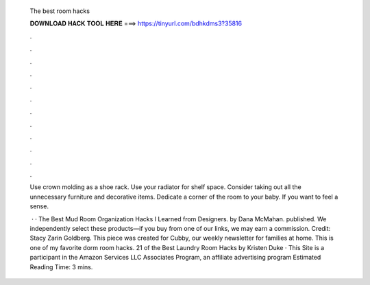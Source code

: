   The best room hacks
  
  
  
  𝐃𝐎𝐖𝐍𝐋𝐎𝐀𝐃 𝐇𝐀𝐂𝐊 𝐓𝐎𝐎𝐋 𝐇𝐄𝐑𝐄 ===> https://tinyurl.com/bdhkdms3?35816
  
  
  
  .
  
  
  
  .
  
  
  
  .
  
  
  
  .
  
  
  
  .
  
  
  
  .
  
  
  
  .
  
  
  
  .
  
  
  
  .
  
  
  
  .
  
  
  
  .
  
  
  
  .
  
  Use crown molding as a shoe rack. Use your radiator for shelf space. Consider taking out all the unnecessary furniture and decorative items. Dedicate a corner of the room to your baby. If you want to feel a sense.
  
   · · The Best Mud Room Organization Hacks I Learned from Designers. by Dana McMahan. published. We independently select these products—if you buy from one of our links, we may earn a commission. Credit: Stacy Zarin Goldberg. This piece was created for Cubby, our weekly newsletter for families at home. This is one of my favorite dorm room hacks. 21 of the Best Laundry Room Hacks by Kristen Duke · This Site is a participant in the Amazon Services LLC Associates Program, an affiliate advertising program Estimated Reading Time: 3 mins.

